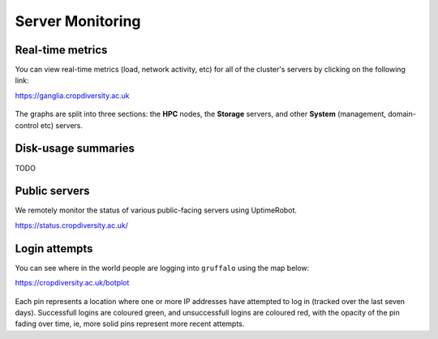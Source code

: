 Server Monitoring
=================

Real-time metrics
-----------------

You can view real-time metrics (load, network activity, etc) for all of the cluster's servers by clicking on the following link:

https://ganglia.cropdiversity.ac.uk
  
  |ganglia|

The graphs are split into three sections: the **HPC** nodes, the **Storage** servers, and other **System** (management, domain-control etc) servers.


Disk-usage summaries
--------------------

TODO

Public servers
--------------

We remotely monitor the status of various public-facing servers using UptimeRobot.

https://status.cropdiversity.ac.uk/

  |uptimerobot|
  

.. |ganglia| image:: media/ganglia.png
.. |uptimerobot| image:: media/uptimerobot.png


Login attempts
--------------

You can see where in the world people are logging into ``gruffalo`` using the map below:

https://cropdiversity.ac.uk/botplot

  |botplot|

.. |botplot| image:: media/botplot.png

Each pin represents a location where one or more IP addresses have attempted to log in (tracked over the last seven days). Successfull logins are coloured green, and unsuccessfull logins are coloured red, with the opacity of the pin fading over time, ie, more solid pins represent more recent attempts.
